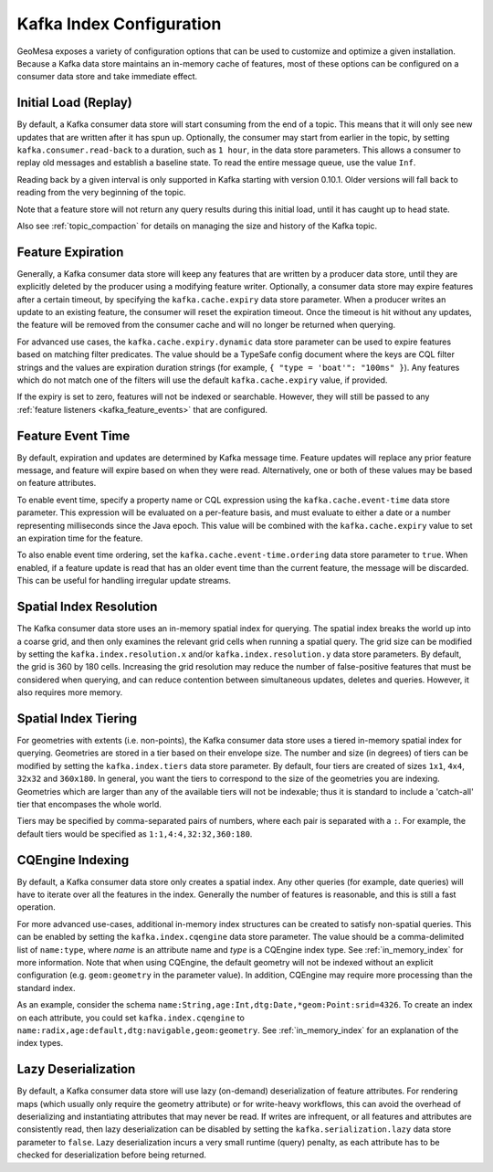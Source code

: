 .. _kafka_index_config:

Kafka Index Configuration
=========================

GeoMesa exposes a variety of configuration options that can be used to customize and optimize a given installation.
Because a Kafka data store maintains an in-memory cache of features, most of these options can be configured on
a consumer data store and take immediate effect.

.. _kafka_initial_load:

Initial Load (Replay)
---------------------

By default, a Kafka consumer data store will start consuming from the end of a topic. This means that it will
only see new updates that are written after it has spun up. Optionally, the consumer may start from earlier
in the topic, by setting ``kafka.consumer.read-back`` to a duration, such as ``1 hour``, in the data store
parameters. This allows a consumer to replay old messages and establish a baseline state. To read the entire
message queue, use the value ``Inf``.

Reading back by a given interval is only supported in Kafka starting with version 0.10.1. Older versions will fall
back to reading from the very beginning of the topic.

Note that a feature store will not return any query results during this initial load, until it has caught up to
head state.

Also see :ref:`topic_compaction` for details on managing the size and history of the Kafka topic.

.. _kafka_expiry:

Feature Expiration
------------------

Generally, a Kafka consumer data store will keep any features that are written by a producer data store,
until they are explicitly deleted by the producer using a modifying feature writer. Optionally, a consumer
data store may expire features after a certain timeout, by specifying the ``kafka.cache.expiry`` data store
parameter. When a producer writes an update to an existing feature, the consumer will reset the expiration timeout.
Once the timeout is hit without any updates, the feature will be removed from the consumer cache and will no
longer be returned when querying.

For advanced use cases, the ``kafka.cache.expiry.dynamic`` data store parameter can be used to expire features
based on matching filter predicates. The value should be a TypeSafe config document where the keys are CQL filter
strings and the values are expiration duration strings (for example, ``{ "type = 'boat'": "100ms" }``). Any
features which do not match one of the filters will use the default ``kafka.cache.expiry`` value, if provided.

If the expiry is set to zero, features will not be indexed or searchable. However, they will still be passed
to any :ref:`feature listeners <kafka_feature_events>` that are configured.

.. _kafka_event_time:

Feature Event Time
------------------

By default, expiration and updates are determined by Kafka message time. Feature updates will replace any
prior feature message, and feature will expire based on when they were read. Alternatively, one or both
of these values may be based on feature attributes.

To enable event time, specify a property name or CQL expression using the ``kafka.cache.event-time`` data store
parameter. This expression will be evaluated on a per-feature basis, and must evaluate to either a date or a
number representing milliseconds since the Java epoch. This value will be combined with the ``kafka.cache.expiry``
value to set an expiration time for the feature.

To also enable event time ordering, set the ``kafka.cache.event-time.ordering`` data store parameter to ``true``.
When enabled, if a feature update is read that has an older event time than the current feature, the message
will be discarded. This can be useful for handling irregular update streams.

.. _kafka_index_resolution:

Spatial Index Resolution
------------------------

The Kafka consumer data store uses an in-memory spatial index for querying. The spatial index breaks the world up
into a coarse grid, and then only examines the relevant grid cells when running a spatial query. The grid size
can be modified by setting the ``kafka.index.resolution.x`` and/or ``kafka.index.resolution.y`` data
store parameters. By default, the grid is 360 by 180 cells. Increasing the grid resolution may reduce the
number of false-positive features that must be considered when querying, and can reduce contention between
simultaneous updates, deletes and queries. However, it also requires more memory.

.. _kafka_ssi:

Spatial Index Tiering
---------------------

For geometries with extents (i.e. non-points), the Kafka consumer data store uses a tiered in-memory spatial index
for querying. Geometries are stored in a tier based on their envelope size. The number and size (in degrees) of
tiers can be modified by setting the ``kafka.index.tiers`` data store parameter. By default, four tiers are created
of sizes ``1x1``, ``4x4``, ``32x32`` and ``360x180``. In general, you want the tiers to correspond to the size
of the geometries you are indexing. Geometries which are larger than any of the available tiers will not be
indexable; thus it is standard to include a 'catch-all' tier that encompases the whole world.

Tiers may be specified by comma-separated pairs of numbers, where each pair is separated with a ``:``. For example,
the default tiers would be specified as ``1:1,4:4,32:32,360:180``.

.. _kafka_cqengine:

CQEngine Indexing
-----------------

By default, a Kafka consumer data store only creates a spatial index. Any other queries (for example, date queries)
will have to iterate over all the features in the index. Generally the number of features is reasonable, and this
is still a fast operation.

For more advanced use-cases, additional in-memory index structures can be created to satisfy non-spatial queries.
This can be enabled by setting the ``kafka.index.cqengine`` data store parameter. The value should
be a comma-delimited list of ``name:type``, where `name` is an attribute name and `type` is a CQEngine index
type. See :ref:`in_memory_index` for more information. Note that when using CQEngine, the default geometry will
not be indexed without an explicit configuration (e.g. ``geom:geometry`` in the parameter value). In addition,
CQEngine may require more processing than the standard index.

As an example, consider the schema ``name:String,age:Int,dtg:Date,*geom:Point:srid=4326``. To create an index
on each attribute, you could set ``kafka.index.cqengine`` to
``name:radix,age:default,dtg:navigable,geom:geometry``. See :ref:`in_memory_index` for an explanation of the
index types.

Lazy Deserialization
--------------------

By default, a Kafka consumer data store will use lazy (on-demand) deserialization of feature attributes. For
rendering maps (which usually only require the geometry attribute) or for write-heavy workflows, this can avoid
the overhead of deserializing and instantiating attributes that may never be read. If writes are infrequent, or
all features and attributes are consistently read, then lazy deserialization can be disabled by setting the
``kafka.serialization.lazy`` data store parameter to ``false``. Lazy deserialization incurs a very small
runtime (query) penalty, as each attribute has to be checked for deserialization before being returned.
